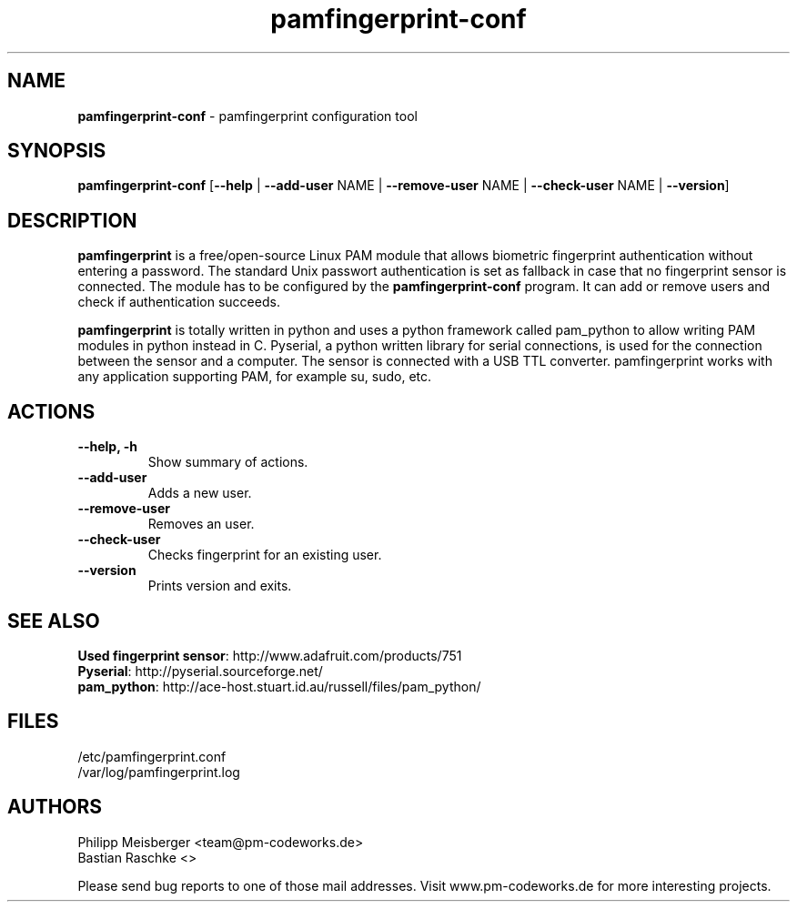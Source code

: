 .TH pamfingerprint-conf 1 "" "" "PAM Fingerprint"

.SH NAME
\fBpamfingerprint-conf\fP - pamfingerprint configuration tool

.SH SYNOPSIS
.nf
.fam C
\fBpamfingerprint-conf\fP [\fB--help\fP | \fB--add-user\fP NAME | \fB--remove-user\fP NAME | \fB--check-user\fP NAME | \fB--version\fP]
.fam T
.fi

.SH DESCRIPTION
\fBpamfingerprint\fR is a free/open-source Linux PAM module that allows biometric fingerprint authentication without entering a password. The standard Unix passwort authentication is set as fallback in case that no fingerprint sensor is connected. The module has to be configured by the \fBpamfingerprint-conf\fR program. It can add or remove users and check if authentication succeeds.  
.br

\fBpamfingerprint\fR is totally written in python and uses a python framework called pam_python to allow writing PAM modules in python instead in C. Pyserial, a python written library for serial connections, is used for the connection between the sensor and a computer. The sensor is connected with a USB TTL converter. pamfingerprint works with any application supporting PAM, for example su, sudo, etc.
.PP

.SH ACTIONS
.TP
.B
\fB--help\fP, \fB-h\fP
Show summary of actions.

.TP
.B
\fB--add-user\fP
Adds a new user.

.TP
.B
\fB--remove-user\fP
Removes an user.

.TP
.B
\fB--check-user\fP  
Checks fingerprint for an existing user.

.TP
.B
\fB--version\fP
Prints version and exits.

.SH "SEE ALSO"
\fBUsed fingerprint sensor\fR: http://www.adafruit.com/products/751
.br
\fBPyserial\fR: http://pyserial.sourceforge.net/
.br
\fBpam_python\fR: http://ace-host.stuart.id.au/russell/files/pam_python/

.SH FILES
/etc/pamfingerprint.conf
.br
/var/log/pamfingerprint.log

.SH AUTHORS
Philipp Meisberger <team@pm-codeworks.de> 
.br
Bastian Raschke <>

Please send bug reports to one of those mail addresses. Visit www.pm-codeworks.de for more interesting projects.
